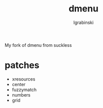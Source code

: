 #+TITLE: dmenu
#+AUTHOR: lgrabinski
#+EMAIL:  lgrabinski@gmail.com

 My fork of dmenu from suckless
 
* patches 
  - xresources
  - center
  - fuzzymatch
  - numbers
  - grid

